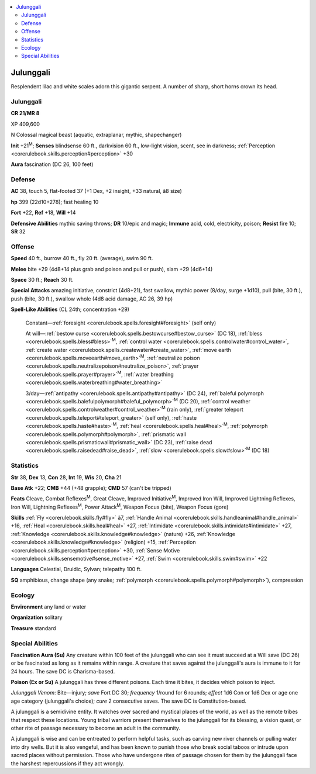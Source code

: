 
.. _`bestiary4.julunggali`:

.. contents:: \ 

.. _`bestiary4.julunggali#julunggali`:

Julunggali
***********

Resplendent lilac and white scales adorn this gigantic serpent. A number of sharp, short horns crown its head.

Julunggali
===========

**CR 21/MR 8** 

XP 409,600

N Colossal magical beast (aquatic, extraplanar, mythic, shapechanger)

\ **Init**\  +21\ :sup:`M`\ ; \ **Senses**\  blindsense 60 ft., darkvision 60 ft., low-light vision, scent, see in darkness; :ref:`Perception <corerulebook.skills.perception#perception>`\  +30

\ **Aura**\  fascination (DC 26, 100 feet)

.. _`bestiary4.julunggali#defense`:

Defense
========

\ **AC**\  38, touch 5, flat-footed 37 (+1 Dex, +2 insight, +33 natural, â8 size)

\ **hp**\  399 (22d10+278); fast healing 10

\ **Fort**\  +22, \ **Ref**\  +18, \ **Will**\  +14

\ **Defensive Abilities**\  mythic saving throws; \ **DR**\  10/epic and magic; \ **Immune**\  acid, cold, electricity, poison; \ **Resist**\  fire 10; \ **SR**\  32

.. _`bestiary4.julunggali#offense`:

Offense
========

\ **Speed**\  40 ft., burrow 40 ft., fly 20 ft. (average), swim 90 ft.

\ **Melee**\  bite +29 (4d8+14 plus grab and poison and pull or push), slam +29 (4d6+14)

\ **Space**\  30 ft.; \ **Reach**\  30 ft.

\ **Special Attacks**\  amazing initiative, constrict (4d8+21), fast swallow, mythic power (8/day, surge +1d10), pull (bite, 30 ft.), push (bite, 30 ft.), swallow whole (4d8 acid damage, AC 26, 39 hp)

\ **Spell-Like Abilities**\  (CL 24th; concentration +29)

 Constant—:ref:`foresight <corerulebook.spells.foresight#foresight>`\  (self only)

 At will—:ref:`bestow curse <corerulebook.spells.bestowcurse#bestow_curse>`\  (DC 18), :ref:`bless <corerulebook.spells.bless#bless>`\ \ :sup:`M`\ , :ref:`control water <corerulebook.spells.controlwater#control_water>`\ , :ref:`create water <corerulebook.spells.createwater#create_water>`\ , :ref:`move earth <corerulebook.spells.moveearth#move_earth>`\ \ :sup:`M`\ , :ref:`neutralize poison <corerulebook.spells.neutralizepoison#neutralize_poison>`\ , :ref:`prayer <corerulebook.spells.prayer#prayer>`\ \ :sup:`M`\ , :ref:`water breathing <corerulebook.spells.waterbreathing#water_breathing>`

 3/day—:ref:`antipathy <corerulebook.spells.antipathy#antipathy>`\  (DC 24), :ref:`baleful polymorph <corerulebook.spells.balefulpolymorph#baleful_polymorph>`\ \ :sup:`M`\  (DC 20), :ref:`control weather <corerulebook.spells.controlweather#control_weather>`\ \ :sup:`M`\  (rain only), :ref:`greater teleport <corerulebook.spells.teleport#teleport_greater>`\  (self only), :ref:`haste <corerulebook.spells.haste#haste>`\ \ :sup:`M`\ , :ref:`heal <corerulebook.spells.heal#heal>`\ \ :sup:`M`\ , :ref:`polymorph <corerulebook.spells.polymorph#polymorph>`\ , :ref:`prismatic wall <corerulebook.spells.prismaticwall#prismatic_wall>`\  (DC 23), :ref:`raise dead <corerulebook.spells.raisedead#raise_dead>`\ , :ref:`slow <corerulebook.spells.slow#slow>`\ \ :sup:`M`\  (DC 18)

.. _`bestiary4.julunggali#statistics`:

Statistics
===========

\ **Str**\  38, \ **Dex**\  13, \ **Con**\  28, \ **Int**\  19, \ **Wis**\  20, \ **Cha**\  21

\ **Base Atk**\  +22; \ **CMB**\  +44 (+48 grapple); \ **CMD**\  57 (can't be tripped)

\ **Feats**\  Cleave, Combat Reflexes\ :sup:`M`\ , Great Cleave, Improved Initiative\ :sup:`M`\ , Improved Iron Will, Improved Lightning Reflexes, Iron Will, Lightning Reflexes\ :sup:`M`\ , Power Attack\ :sup:`M`\ , Weapon Focus (bite), Weapon Focus (gore)

\ **Skills**\  :ref:`Fly <corerulebook.skills.fly#fly>`\  â7, :ref:`Handle Animal <corerulebook.skills.handleanimal#handle_animal>`\  +16, :ref:`Heal <corerulebook.skills.heal#heal>`\  +27, :ref:`Intimidate <corerulebook.skills.intimidate#intimidate>`\  +27, :ref:`Knowledge <corerulebook.skills.knowledge#knowledge>`\  (nature) +26, :ref:`Knowledge <corerulebook.skills.knowledge#knowledge>`\  (religion) +15, :ref:`Perception <corerulebook.skills.perception#perception>`\  +30, :ref:`Sense Motive <corerulebook.skills.sensemotive#sense_motive>`\  +27, :ref:`Swim <corerulebook.skills.swim#swim>`\  +22

\ **Languages**\  Celestial, Druidic, Sylvan; telepathy 100 ft.

\ **SQ**\  amphibious, change shape (any snake; :ref:`polymorph <corerulebook.spells.polymorph#polymorph>`\ ), compression

.. _`bestiary4.julunggali#ecology`:

Ecology
========

\ **Environment**\  any land or water

\ **Organization**\  solitary

\ **Treasure**\  standard

.. _`bestiary4.julunggali#special_abilities`:

Special Abilities
==================

\ **Fascination Aura (Su)**\  Any creature within 100 feet of the julunggali who can see it must succeed at a Will save (DC 26) or be fascinated as long as it remains within range. A creature that saves against the julunggali's aura is immune to it for 24 hours. The save DC is Charisma-based.

\ **Poison (Ex or Su)**\  A julunggali has three different poisons. Each time it bites, it decides which poison to inject.

\ *Julunggali Venom*\ : Bite—injury; \ *save*\  Fort DC 30; \ *frequency*\  1/round for 6 rounds; \ *effect*\  1d6 Con or 1d6 Dex or age one age category (julunggali's choice); \ *cure*\  2 consecutive saves. The save DC is Constitution-based.

A julunggali is a semidivine entity. It watches over sacred and mystical places of the world, as well as the remote tribes that respect these locations. Young tribal warriors present themselves to the julunggali for its blessing, a vision quest, or other rite of passage necessary to become an adult in the community.

A julunggali is wise and can be entreated to perform helpful tasks, such as carving new river channels or pulling water into dry wells. But it is also vengeful, and has been known to punish those who break social taboos or intrude upon sacred places without permission. Those who have undergone rites of passage chosen for them by the julunggali face the harshest repercussions if they act wrongly.

